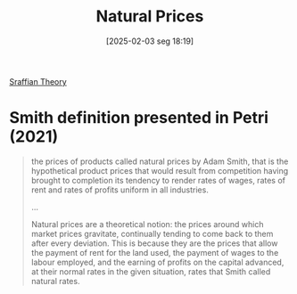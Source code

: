 #+title:      Natural Prices
#+date:       [2025-02-03 seg 18:19]
#+filetags:   :definition:
#+identifier: 20250203T181935

[[denote:20250202T115827][Sraffian Theory]]

* Smith definition presented in Petri (2021)

#+begin_quote
the prices of products called natural prices by Adam Smith, that is the hypothetical product prices that would result from competition having brought to completion its tendency to render rates of wages, rates of rent and rates of profits uniform in all industries.

...

Natural prices are a theoretical notion: the prices around which market prices gravitate, continually tending to come back to them after every deviation. This is because they are the prices that allow the payment of rent for the land used, the payment of wages to the labour employed, and the earning of profits on the capital advanced, at their normal rates in the given situation, rates that Smith called natural rates.
#+end_quote
